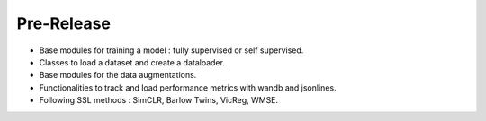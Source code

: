 
Pre-Release
------------

- Base modules for training a model : fully supervised or self supervised.
- Classes to load a dataset and create a dataloader.
- Base modules for the data augmentations.
- Functionalities to track and load performance metrics with wandb and jsonlines.
- Following SSL methods : SimCLR, Barlow Twins, VicReg, WMSE.
